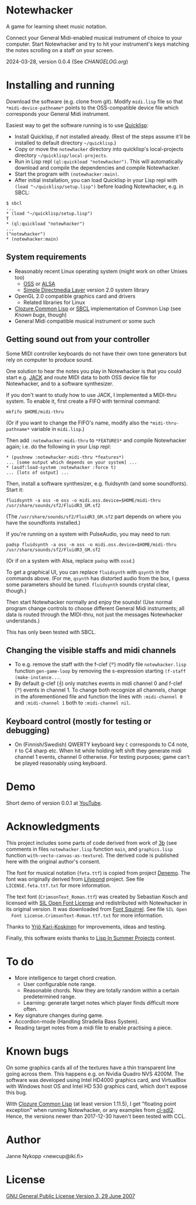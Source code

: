 * Notewhacker

  A game for learning sheet music notation.

  Connect your General Midi-enabled musical instrument of choice to
  your computer. Start Notewhacker and try to hit your instrument's
  keys matching the notes scrolling on a staff on your screen.

  2024-03-28, version 0.0.4 (See [[CHANGELOG.org]])

* Installing and running

  Download the software (e.g. clone from git). Modify =midi.lisp= file
  so that =*midi-device-pathname*= points to the OSS-compatible device
  file which corresponds your General Midi instrument.

  Easiest way to get the software running is to use [[http://www.quicklisp.org/][Quicklisp]]:
  - Install Quicklisp, if not installed already. (Rest of the steps
    assume it'll be installed to default directory =~/quicklisp=.)
  - Copy or move the =notewhacker= directory into quicklisp's
    local-projects directory =~/quicklisp/local-projects=.
  - Run in Lisp repl =(ql:quickload "notewhacker")=. This will
    automatically download and compile the dependencies and compile
    Notewhacker.
  - Start the program with ~(notewhacker:main)~.
  - After initial installation, you can load Quicklisp in your Lisp
    repl with ~(load "~/quicklisp/setup.lisp")~ before loading
    Notewhacker, e.g. in SBCL:
 : $ sbcl
 : ...
 : * (load "~/quicklisp/setup.lisp")
 : T
 : * (ql:quickload "notewhacker")
 : ...
 : ("notewhacker")
 : * (notewhacker:main)

** System requirements

   - Reasonably recent Linux operating system (might work on other
     Unixes too)
     - [[http://www.opensound.com/][OSS]] or [[http://www.alsa-project.org/main/index.php/Main_Page][ALSA]]
     - [[http://www.libsdl.org/][Simple Directmedia Layer]] version 2.0 system library
   - OpenGL 2.0 compatible graphics card and drivers
     - Related libraries for Linux
   - [[http://ccl.clozure.com/][Clozure Common Lisp]] or [[http://www.sbcl.org/][SBCL]] implementation of Common Lisp (see
     [[Known bugs]], though)
   - General Midi compatible musical instrument or some such

** Getting sound out from your controller

   Some MIDI controller keyboards do not have their own tone
   generators but rely on computer to produce sound.

   One solution to hear the notes you play in Notewhacker is that you
   could start e.g. [[http://jackaudio.org/][JACK]] and route MIDI data to both OSS device file
   for Notewhacker, and to a software synthesizer.

   If you don't want to study how to use JACK, I implemented a
   MIDI-thru system. To enable it, first create a FIFO with terminal
   command:
   : mkfifo $HOME/midi-thru

   (Or if you want to change the FIFO's name, modify also the
   ~*midi-thru-pathname*~ variable in =midi.lisp=.)

   Then add ~:notewhacker-midi-thru~ to ~*FEATURES*~ and compile
   Notewhacker again; i.e. do the following in your Lisp repl:
   : * (pushnew :notewhacker-midi-thru *features*)
   : ... [some output which depends on your system] ...
   : * (asdf:load-system :notewhacker :force t)
   : ... [lots of output] ...

   Then, install a software synthesizer, e.g. fluidsynth (and some
   soundfonts). Start it:
   : fluidsynth -a oss -m oss -o midi.oss.device=$HOME/midi-thru /usr/share/sounds/sf2/FluidR3_GM.sf2

   (The ~/usr/share/sounds/sf2/FluidR3_GM.sf2~ part depends on where
   you have the soundfonts installed.)

   If you're running on a system with PulseAudio, you may need to run:
   : padsp fluidsynth -a oss -m oss -o midi.oss.device=$HOME/midi-thru /usr/share/sounds/sf2/FluidR3_GM.sf2

   (Or if on a system with Alsa, replace ~padsp~ with ~ossd~.)

   To get a graphical UI, you can replace ~fluidsynth~ with ~qsynth~
   in the commands above. (For me, ~qsynth~ has distorted audio from
   the box, I guess some parameters should be tuned. ~fluidsynth~
   sounds crystal clear, though.)

   Then start Notewhacker normally and enjoy the sounds! (Use normal
   program change controls to choose different General Midi
   instruments; all data is routed through the MIDI-thru, not just the
   messages Notewhacker understands.)

   This has only been tested with SBCL.

** Changing the visible staffs and midi channels

   - To e.g. remove the staff with the f-clef (𝄢) modify file
     =notewhacker.lisp= function =gen-game-loop= by removing the
     s-expression starting =(f-staff (make-instance...=.
   - By default g-clef (𝄞) only matches events in midi channel 0 and
     f-clef (𝄢) events in channel 1. To change both recognize all
     channels, change in the aforementioned file and function the
     lines with =:midi-channel 0= and =:midi-channel 1= both to
     =:midi-channel nil=.

** Keyboard control (mostly for testing or debugging)

   - On (Finnish/Swedish) QWERTY keyboard key =C= corresponds to C4
     note, =F= to C4 sharp etc. When hit while holding left shift they
     generate midi channel 1 events, channel 0 otherwise. For testing
     purposes; game can't be played reasonably using keyboard.

* Demo

  Short demo of version 0.0.1 at [[http://youtu.be/I-SWG3A_mAQ][YouTube]].

* Acknowledgments

  This project includes some parts of code derived from work of [[http://3bb.cc/tutorials/cl-opengl/getting-started.html][3b]]
  (see comments in files =notewhacker.lisp= function =main=, and
  =graphics.lisp= function =with-vecto-canvas-as-texture=). The
  derived code is published here with the original author's consent.

  The font for musical notation (=feta.ttf=) is copied from project
  [[http://www.denemo.org/HomePage][Denemo]]. The font was originally derived from [[http://www.lilypond.org/][Lilypond]] project. See
  file =LICENSE.feta.ttf.txt= for more information.

  The text font (=CrimsonText_Roman.ttf=) was created by Sebastian
  Kosch and licensed with [[http://scripts.sil.org/OFL_web][SIL Open Font License]] and redistributed with
  Notewhacker in its original version. It was downloaded from
  [[http://www.fontsquirrel.com/][Font Squirrel]]. See file =SIL Open
  Font License.CrimsonText-Roman.ttf.txt= for more information.

  Thanks to [[https://github.com/ykarikos][Yrjö Kari-Koskinen]] for improvements, ideas and testing.

  Finally, this software exists thanks to [[https://web.archive.org/web/20171004062739/http://lispinsummerprojects.org/][Lisp In Summer Projects]]
  contest.

* To do

  - More intelligence to target chord creation.
    - User configurable note range.
    - Reasonable chords. Now they are totally random within a certain
      predetermined range.
    - Learning: generate target notes which player finds difficult
      more often.
  - Key signature changes during game.
  - Accordion-mode (Handling Stradella Bass System).
  - Reading target notes from a midi file to enable practising a
    piece.

* Known bugs

  On some graphics cards all of the textures have a thin transparent
  line going across them. This happens e.g. on Nvidia Quadro NVS
  4200M. The software was developed using Intel HD4000 graphics card,
  and VirtualBox with Windows host OS and Intel HD 530 graphics card,
  which don't expose this bug.

  With [[http://ccl.clozure.com/][Clozure Common Lisp]] (at least version 1.11.5), I get "floating
  point exception" when running Notewhacker, or any examples from
  [[https://github.com/lispgames/cl-sdl2][cl-sdl2]]. Hence, the versions newer than 2017-12-30 haven't been
  tested with CCL.

* Author

  Janne Nykopp <newcup@iki.fi>

* License

  [[http://www.gnu.org/copyleft/gpl.html][GNU General Public License Version 3, 29 June 2007]]

